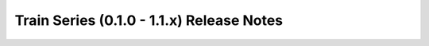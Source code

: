 ==========================================
Train Series (0.1.0 - 1.1.x) Release Notes
==========================================

.. release-notes::
   :branch: stable/train
